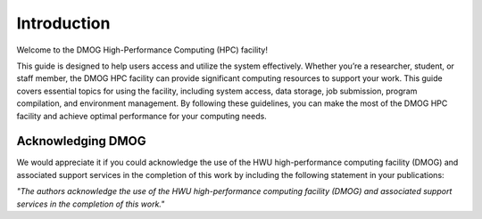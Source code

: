 Introduction
============

Welcome to the DMOG High-Performance Computing (HPC) facility!

This guide is designed to help users access and utilize the system effectively. 
Whether you’re a researcher, student, or staff member, the DMOG HPC facility can provide significant 
computing resources to support your work. This guide covers essential topics for using the facility, 
including system access, data storage, job submission, program compilation, and environment management. 
By following these guidelines, you can make the most of the DMOG HPC facility and achieve optimal 
performance for your computing needs.

Acknowledging DMOG
------------------

We would appreciate it if you could acknowledge the use of the HWU high-performance computing facility (DMOG) and associated support services in the completion of this work by including the following statement in your publications:

*"The authors acknowledge the use of the HWU high-performance computing facility (DMOG) and associated support services in the completion of this work."*


